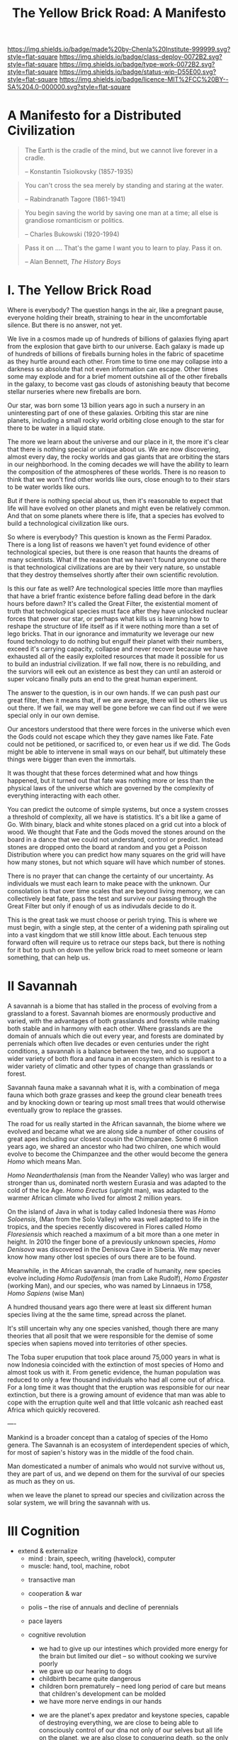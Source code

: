 #   -*- mode: org; fill-column: 60 -*-

#+TITLE: The Yellow Brick Road: A Manifesto
#+STARTUP: showall
#+TOC: headlines 4
#+PROPERTY: filename
:PROPERTIES:
:CUSTOM_ID: 
:Name:      /home/deerpig/proj/chenla/deploy/deploy-manifesto.org
:Created:   2017-08-24T18:30@Prek Leap (11.642600N-104.919210W)
:ID:        659c2b13-181c-4bab-8f7b-c23033fe6d95
:VER:       556846285.464337387
:GEO:       48P-491193-1287029-15
:BXID:      proj:CCH5-8007
:Class:     deply
:Type:      work
:Status:    wip
:Licence:   MIT/CC BY-SA 4.0
:END:

[[https://img.shields.io/badge/made%20by-Chenla%20Institute-999999.svg?style=flat-square]] 
[[https://img.shields.io/badge/class-deploy-0072B2.svg?style=flat-square]]
[[https://img.shields.io/badge/type-work-0072B2.svg?style=flat-square]]
[[https://img.shields.io/badge/status-wip-D55E00.svg?style=flat-square]]
[[https://img.shields.io/badge/licence-MIT%2FCC%20BY--SA%204.0-000000.svg?style=flat-square]]

*  A Manifesto for a Distributed Civilization


#+begin_quote
The Earth is the cradle of the mind, but we cannot live
forever in a cradle. 

-- Konstantin Tsiolkovsky (1857-1935)
#+end_quote


#+begin_quote
You can't cross the sea merely by standing and staring at 
the water.

-- Rabindranath Tagore (1861-1941)
#+end_quote


#+begin_quote
You begin saving the world by saving one man at a time; all
else is grandiose romanticism or politics.

-- Charles Bukowski (1920-1994)
#+end_quote

#+begin_quote
Pass it on .... That's the game I want you to learn to play.
Pass it on.

-- Alan Bennett, /The History Boys/
#+end_quote

* I.   The Yellow Brick Road

Where is everybody?  The question hangs in the air, like a
pregnant pause, everyone holding their breath, straining to
hear in the uncomfortable silence.  But there is no answer,
not yet.

We live in a cosmos made up of hundreds of billions of
galaxies flying apart from the explosion that gave birth to
our universe.  Each galaxy is made up of hundreds of
billions of fireballs burning holes in the fabric of
spacetime as they hurtle around each other.  From time to
time one may collapse into a darkness so absolute that not
even information can escape.  Other times some may explode
and for a brief moment outshine all of the other fireballs
in the galaxy, to become vast gas clouds of astonishing
beauty that become stellar nurseries where new fireballs are
born.

Our star, was born some 13 billion years ago in such a
nursery in an uninteresting part of one of these galaxies.
Orbiting this star are nine planets, including a small rocky
world orbiting close enough to the star for there to be
water in a liquid state.

The more we learn about the universe and our place in it,
the more it's clear that there is nothing special or unique
about us.  We are now discovering, almost every day, the
rocky worlds and gas giants that are orbiting the stars in
our neighborhood. In the coming decades we will have the
ability to learn the composition of the atmospheres of these
worlds.  There is no reason to think that we won't find
other worlds like ours, close enough to to their stars to be
water worlds like ours.

But if there is nothing special about us, then it's
reasonable to expect that life will have evolved on other
planets and might even be relatively common.  And that on
some planets where there is life, that a species has evolved
to build a technological civilization like ours.  

So where is everybody?  This question is known as the Fermi
Paradox.  There is a long list of reasons we haven't yet
found evidence of other technological species, but there is
one reason that haunts the dreams of many scientists.  What
if the reason that we haven't found anyone out there is that
technological civilizations are are by their very nature, so
unstable that they destroy themselves shortly after their
own scientific revolution.

Is this our fate as well?  Are technological species little
more than mayflies that have a brief frantic existence
before falling dead before in the dark hours before dawn?
It's called the Great Filter, the existential moment of
truth that technological species must face after they have
unlocked nuclear forces that power our star, or perhaps what
kills us is learning how to reshape the structure of life
itself as if it were nothing more than a set of lego bricks.
That in our ignorance and immaturity we leverage our new
found technology to do nothing but engulf their planet with
their numbers, exceed it's carrying capacity, collapse
and never recover because we have exhausted all of the
easily exploited resources that made it possible for us to
build an industrial civilization.  If we fall now, there is
no rebuilding, and the surviors will eek out an existence as
best they can until an asteroid or super volcano finally
puts an end to the great human experiment.

The answer to the question, is in our own hands.  If we can
push past /our/ great filter, then it means that, if we are
average, there will be others like us out there.  If we
fail, we may well be gone before we can find out if we were
special only in our own demise.

Our ancestors understood that there were forces in the
universe which even the Gods could not escape which they
they gave names like Fate. Fate could not be petitioned, or
sacrificed to, or even hear us if we did.  The Gods might be
able to intervene in small ways on our behalf, but
ultimately these things were bigger than even the immortals.

It was thought that these forces determined what and how
things happened, but it turned out that fate was nothing
more or less than the physical laws of the universe which
are governed by the complexity of everything interacting
with each other.

You can predict the outcome of simple systems, but once a
system crosses a threshold of complexity, all we have is
statistics.  It's a bit like a game of Go.  With binary,
black and white stones placed on a grid cut into a block of
wood.  We thought that Fate and the Gods moved the stones
around on the board in a dance that we could not understand,
control or predict.  Instead stones are dropped onto the
board at random and you get a Poisson Distribution where you
can predict how many squares on the grid will have how many
stones, but not which square will have which number of
stones.

There is no prayer that can change the certainty of our
uncertainty.  As individuals we must each learn to make
peace with the unknown.  Our consolation is that over time
scales that are beyond living memory, we can collectively
beat fate, pass the test and survive our passing through the
Great Filter but only if enough of us as indivudals decide
to do it.

This is the great task we must choose or perish trying.
This is where we must begin, with a single step, at the
center of a widening path spiraling out into a vast kingdom
that we still know little about.  Each tenuous step forward
often will require us to retrace our steps back, but there is
nothing for it but to push on down the yellow brick road to
meet someone or learn something, that can help us.

* II   Savannah

A savannah is a biome that has stalled in the process of
evolving from a grassland to a forest.  Savannah biomes are
enormously productive and varied, with the advantages of
both grasslands and forests while making both stable and in
harmony with each other.  Where grasslands are the domain of
annuals which die out every year, and forests are dominated
by perrenials which often live decades or even centuries
under the right conditions, a savannah is a balance between
the two, and so support a wider variety of both flora and
fauna in an ecosystem which is resiliant to a wider variety
of climatic and other types of change than grasslands or
forest.

Savannah fauna make a savannah what it is, with a
combination of mega fauna which both graze grasses and keep
the ground clear beneath trees and by knocking down or
tearing up most small trees that would otherwise eventually
grow to replace the grasses.

The road for us really started in the African savannah, the
biome where we evolved and became what we are along side a
number of other cousins of great apes including our closest
cousin the Chimpanzee.  Some 6 million years ago, we shared
an ancestor who had two chilren, one which would evolve to
become the Chimpanzee and the other would become the genera
/Homo/ which means Man.  

/Homo Neanderthalensis/ (man from the Neander Valley) who
was larger and stronger than us, dominated north western
Eurasia and was adapted to the cold of the Ice Age.  /Homo
Erectus/ (upright man), was adapted to the warmer African
climate who lived for almost 2 million years.

On the island of Java in what is today called Indonesia
there was /Homo Soloensis/, (Man from the Solo Valley) who
was well adapted to life in the tropics, and the species
recently discovered in Flores called /Homo Floresiensis/
which reached a maximum of a bit more than a one meter in
height.  In 2010 the finger bone of a previously unknown
species, /Homo Denisova/ was discovered in the Denisova Cave
in Siberia.  We may never know how many other lost species
of ours there are to be found.

Meanwhile, in the African savannah, the cradle of humanity,
new species evolve including /Homo Rudolfensis/ (man from
Lake Rudolf), /Homo Ergaster/ (working Man), and our
species, who was named by Linnaeus in 1758, /Homo Sapiens/
(wise Man)

A hundred thousand years ago there were at least six
different human species living at the the same time, spread
across the planet.

It's still uncertain why any one species vanished, though
there are many theories that all posit that we were
responsible for the demise of some species when sapiens
moved into territories of other species.

The Toba super erupution that took place around 75,000 years
in what is now Indonesia coincided with the extinction of
most species of Homo and almost took us with it.  From
genetic evidence, the human population was reduced to only a
few thousand individuals who had all come out of africa.
For a long time it was thought that the eruption was
responsible for our near extinction, but there is a growing
amount of evidence that man was able to cope with the
erruption quite well and that little volcanic ash reached
east Africa which quickly recovered.

----

Mankind is a broader concept than a catalog of species of
the Homo genera.  The Savannah is an ecosystem of
interdependent species of which, for most of sapien's
history was in the middle of the food chain.

Man domesticated a number of animals who would not survive
without us, they are part of us, and we depend on them for
the survival of our species as much as they on us.




when we leave the planet to spread our species and
civilization across the solar system, we will bring the
savannah with us.

* III  Cognition

- extend & externalize
   - mind  : brain, speech, writing (havelock), computer
   - muscle: hand, tool, machine, robot
 - transactive man
 - cooperation & war
 - polis -- the rise of annuals and decline of perennials
 - pace layers

 - cognitive revolution
   - we had to give up our intestines which provided more
     energy for the brain but limited our diet -- so without
     cooking we survive poorly
   - we gave up our hearing to dogs
   - childbirth became quite dangerous
   - children born prematurely -- need long period of care
     but means that children's development can be molded
   - we have more nerve endings in our hands

  - we are the planet's apex predator and keystone species,
    capable of destroying everything, we are close to being
    able to consciously control of our dna not only of our
    selves but all life on the planet, we are also close to
    conquering death, so the only thing left that is certain
    is taxes.

  - stories make cooperation between large groups possible
    -- havelock and homer as oral cultural encyclopedia

  - between 70-30kya sapiens developed speech
  - stories -- gossip makes larger groups possible


* IV   Fragility

 - pale blue dot
 - the skin of an apple
 - all the air, all the water
 - that's all there is, a friable oasis that in cosmic
   scales is as ephemeral as a soap bubble.  like the tiny
   world that Horton the elephant discovers inhabiting a
   mote of dust sitting on a cloverleaf.




 - fragility of our biosphere
   - asteroid and comet strikes
   - solar storms
   - super volcanos
   - hothouse coldhouse

 - fragility of our species

 - fragility of our civilization

 - the idea of progress is a recent infection carried by the
   scientific revolution -- it drives us, but it does not
   direct us in the right direction.  the grasping always
   for more has inspired us as a species, but it has also
   blinded us, made us reckless and squander resources as if
   they were infinite, as if our planet didn't have a
   carrying capacity.  But time and time again, human
   civilizations have run up against the carrying capacity
   of their environment and it always ends the same,
   collapse.  But there was always another civilization
   which could pick up the pieces and rebuild.  We've now
   taken this to it's logical conclusion, there is no where
   left on the planet to go, no greener pastures,
   unexploited resources.  We've finally gone so far that we
   are back where we started.

 - centralized

* V    Estranged

 - the mind's illusion
 - myth of progress
 - energy
 - estranged from ourselves
   - savannah lost
   
* VI   Storms

 - goods, people and know how
 - population and the great pin -- as child mortality drops,
   and education increases, birthrate falls  -- this could
   well become the mechanism for man to regulate it's own
   population to compensate for our quick rise to becoming
   an apex predator and keystone species,


 - an end to our clement climate

 - the sound of inevitibility -- "you hear that mister anderson, it's
   the sound of inevitability - Smith"

 - disease
 - black swans, collapse, and world killers 

 - singularity or nightfall 

 - chances of survival (Gott)

* VII  Maps 

 - Map and Territory
 - Legibility 
 - Worldview

 - climate shapes our relationship with the world, and our worldview

   - it could be said that most cultural differences are
     derived from the different way we solve problems to
     adapt to the local climate.  temperature, rainfall,
     proximity to rivers or lakes or oceans, length of days
     and nights are all part and parcel of the mechanics of
     our daily lives.
     
     Contrast the world view's embodied in Homer's Oddessy
     and Iliad and Beowulf. Homer called the Mediterranean
     the wine dark sea.  James Joyce called the North Sea,
     the "snot green sea".  Odysseus made camp on the beach
     and partied.  Beowulf headed straight to the beer hall,
     which was had no windows, only a door and a hole in the
     roof to let out smoke.  For Odysseus the world was
     benign, but controlled by Gods who could be petitioned
     for help, even though they bickered and played games
     with each other that could bring misfortune for man.
     Beowulf's Gods were far away and uninterested in man,
     leaving man to have to do battle with both monsters and
     nature directly. 

* VIII Stories

  - stories make cooperation between large groups possible
    -- havelock and homer as oral cultural encyclopedia


 - ariadne's Thread -- maps, narratives and territories
 - indistinguishable from magic -- mitigating complexity -- we need
   mythos to map technology so we can relate to it, understand it and
   use it.
 - language & mythos as interface
 - transcending and returning to human scales

* IX   The Window

 - The Window -- 50 years plus or minus 20

 - the only thing that has saved us after we have fouled our
   own beds and made them uninhabitable is that we move on
   to the next place and reduce pressure on our old homes to
   let them heal, if we haven't destroyed it beyond its
   ability to heal.  we expand or we die.

 - but we are now faced with the fact that we have nearly
   exhausted all of the low hanging fruit -- energy and
   natural resources and our population has exceeded the
   carrying capacity of the biosphere.

 - we need to expand into the solar system -- where there is
   no shortage of natural resources and energy

    - all energy is nuclear, be it fossil fuels, wind or
      solar or our own limmited ability to split or fuse the
      atom

    - it is likely that within a lifetime or two at most,
      the majority of energy that mankind uses will be for
      computation -- even today, Google alone represents 1-2
      percent of energy use in the united states.  solar and
      renewables can likely satisfy all of our other energy
      requirements -- but not computation

  - we must bring the savannah with us where ever we go --
    we need to learn to create and manage the biospheres we
    live in, and move to an ecological accounting system
    that really balances

  - the illusion of wilderness -- man has had a far greater
    impact on the planet than we want to admit -- we were in
    large part, responsible for the extinction of a huge
    swath of megafuana around the planet from mastadons, to
    giant slothes -- in north america, austrailia, new
    zeland -- american's like to wax romantic about the
    great untouched wilderness of north america with the
    original people's living there living in harmony with
    nature.  The jaw dropping landscapes of John Muir, the
    thunderous herds of bison numbering in the millions
    didn't exist two hundred years before Muir took up his
    paint brush -- the wilderness had only been untouched by
    man after small pox and the plague wiped out 80-90% of
    the population in the America's when early contact
    between Europe was made with the America's.  The
    pilgrams literally built their colony on the bones of
    the dead.

  - we will need to master of geoengineering -- first, to
    carve out habitable places in the cracks and crevices of
    the solar system, and eventually, to fix the mess we've
    created here on earth.

  - we need to become a truly distributed species

  - the city is not the savannah, and it never can be --
    cities exist because of the limitations of moving goods,
    people and knowledge -- if you can truly distribute
    those three things, then the mega cities we have today
    will no longer be needed.

  - we need to learn to manage the savannah inside us as
    well, our aggressive tendencies, our cognitive biases,
    our innate laziness, greed and tribal territorialism --
    we can no longer afford these luxuries and must set them
    aside as childish things

  - we must stop thinking of ourselves as a single species
    and embrace our transactive nature a broader concept of
    mankind that includes everything from our dogs and
    eventually to ai

  - we must let go of the illusion of the individual --
    homesteaders, doomsday preppers,

    even Thoreau, living his solitary life, relied on tools
    that had been created by an industrial chain that mined
    and refined ore into metals that were turned into tools,
    on textiles that started with farmers growing cotton or
    shearing sheep, which were spun into threads which were
    died different colors and woven into fabrics that were
    fashioned into clothes.  His shoes and boots started
    with the hides cut from megafauna, which was tanned and
    and fashioned into his shoes and boots.  and finally, he
    relied, though it's not certain how much, on food that
    was cooked by his mother (the story of his mother came
    from the permaculture book).

  - we are wired to wander but not be cut adrift as
    individuals but as members of small bands of 10-25
    people.  this is very natural -- children grow up and
    marry into other bands.  bands should be responsible for
    raising children culturally, and economically.  when a
    child is born into a band it is tied as much and perhaps
    even more to the band more than to the parent -- it
    doesn't take a village to raise a child, that's too
    large a cultural construct -- it has always been the
    band.

  - my concept of shops as economic production units that
    are responsible for several extending families is a
    perfect match for this new concept of a band -- perhaps
    the band itself is a legal entity that is also an
    economic entity as well.  the more I think about it,
    this is likely the only way a band could become stable.

  - as our lifespans increase, we will likely change from
    being a species with a single arc of youth, middle age
    and old age, to a very long middle age where we will
    cycle through a cycles of career, and child rearing.
    Each of these cycles might be within the same band, but
    more likely we will form a band to either have a career
    or raise a child, and when that cycle is over when the
    children have grown and gone off you will take a break,
    grow bored and then move on to form another band.  This
    would constitute a kind of rebirth for the individual to
    start fresh and recharged for a new cycle of their
    lives.  perhaps this would even correspond with a
    physical rejuvenation as well -- getting treatment to
    turn back the clock a couple of decades, perhaps
    changing your ethnicity, culture, language, or even
    gender to begin a new cycle.

  - this solves a problem which has bothered me for a long
    time.  rural communities can be both stable, nurturing
    places for people to live, work and raise families.  But
    they also become inbred, and moribund -- economically,
    educationally, and culturally they can get stuck as
    well.

    I've long wondered how the whole town-gown problem could
    be solved, as well as the toxicity and hopelessness of
    small isolated towns.  The answer is not to let children
    have their adventures at college abroad and then come
    back to settle down -- there needs to be a mechanism to
    bring in fresh genes, fresh ideas and experiences.


  - we need to stop thinking of ourselves as being one
    person from birth to death -- we are different people at
    different times in our lives and need to acknowledge
    this fact and reflect it in the way we treat things like
    success and failure and mistakes made.  this is
    especially true when it comes to mistakes -- you make a
    mistake, and should be held accountable for that mistake
    in the arc you are in, but eventually you will evolve
    into a different person and that person should be given
    the chance to start a new arc fresh -- but this will
    take time for us to learn how to do.

  - rituals of divorce -- our cultures are wired for single
    arc lifetimes -- we need to provide stable environments
    for each arc, but when it doesn't work out we must have
    a means of moving on.  Children should be tied to a
    single band until they become adults and ritually leave
    the band to seek their fortunes.  Adults should also be
    able to complete their cycle and move on as well.
    In this way bands will live and breath over time.
    divorce should never be easy -- but it must become part
    of the natural part of our societies, a doorway to a new
    beginning not simply an end.

  - joining a new band will, in many cases happen through
    marriage -- and we can use the ancient japanese
    tradition of men joining a japanese business through
    marriage and actually being adopted and changing their
    names to become part of the family to eventually take
    over the family business.  changing names is very
    important -- a clean slate -- the modern concept of a
    family is quite new, the idea of families going back
    tens or hundreds of generations used to be quite rare.
    family names are a new thing as well -- which was
    imposed by states to make people legible.

  - bands will be corporate entities -- and hold property
    and other assets that are collectively owned by the band
    and stay with the band.  when you leave a band, the band
    finances that person to leave and help found a new band
    or to join another band -- this is not the same as a
    commune, it will be closer to a hamlet.  membership in
    the band will include the concept of equity, but it will
    be equity that is tied up, a prosperous band will be
    able to provide more financing for those leaving the
    band, but beyond that there isn't really much of a
    mechanism or incentive for individuals to become
    independently wealthy or powerful.  how will that play
    out?  will there be bands who are focused on becoming
    wealthy and powerful and become new poltical and
    economic elites?  what about people in between bands?
    will being bandless will be equivilent to being
    stateless?  how can that work?  there is the concept of
    the jack, a person who has finished training under a
    master and travels from place to place getting
    experience before they produce their /master work/ and
    become a master.  this is, in a sense a stage of life,
    and we will need systems to support this.  perhaps each
    band will traditionally keep slots open for jacks, sort
    of in the same way as my family kept a bedroom for the
    local school teacher to live

  - educationally, you complete the trivium while living in
    your birth-band.  Then you either become an apprentice
    in your own band or in another band?  the same mechanism
    will work for jacks.  then when you become a master you
    join or form a band and become a full member.

  - none of this is as speculative as it might sound at
    first, we have effectively nearly doubled our lifetime
    already and we have a prolonged middle age which is
    longer than it takes for a single arc already 

  - how do we kickstart all of this?  the transition will
    not be easy, so we need to provide motivation for people
    to adopt this new, but very old, way of life.  this
    needs to start with social contract -- join the group
    and you will get protections and benifits for life (or
    at least the time that you are in the band).




